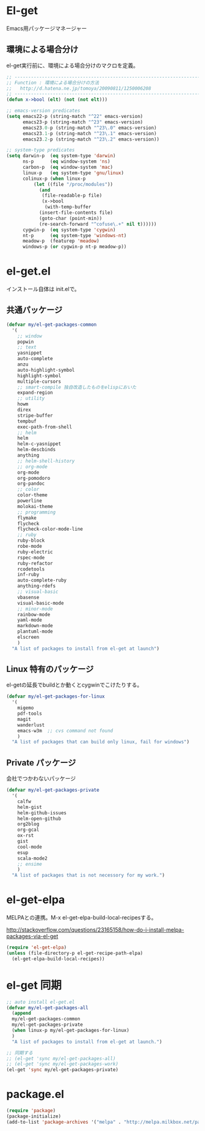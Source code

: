 * El-get
Emacs用パッケージマネージャー

** 環境による場合分け
el-get実行前に、環境による場合分けのマクロを定義。

#+begin_src emacs-lisp :tangle yes
;; -----------------------------------------------------------------------
;; Function : 環境による場合分けの方法
;;   http://d.hatena.ne.jp/tomoya/20090811/1250006208
;; ------------------------------------------------------------------------
(defun x->bool (elt) (not (not elt)))

;; emacs-version predicates
(setq emacs22-p (string-match "^22" emacs-version)
      emacs23-p (string-match "^23" emacs-version)
      emacs23.0-p (string-match "^23\.0" emacs-version)
      emacs23.1-p (string-match "^23\.1" emacs-version)
      emacs23.2-p (string-match "^23\.2" emacs-version))

;; system-type predicates
(setq darwin-p  (eq system-type 'darwin)
      ns-p      (eq window-system 'ns)
      carbon-p  (eq window-system 'mac)
      linux-p   (eq system-type 'gnu/linux)
      colinux-p (when linux-p
		  (let ((file "/proc/modules"))
		    (and
		     (file-readable-p file)
		     (x->bool
		      (with-temp-buffer
			(insert-file-contents file)
			(goto-char (point-min))
			(re-search-forward "^cofuse\.+" nil t))))))
      cygwin-p  (eq system-type 'cygwin)
      nt-p      (eq system-type 'windows-nt)
      meadow-p  (featurep 'meadow)
      windows-p (or cygwin-p nt-p meadow-p))
#+end_src

* el-get.el
インストール自体は init.elで。

** 共通パッケージ

#+begin_src emacs-lisp :tangle yes
(defvar my/el-get-packages-common
  '(
    ;; window
    popwin
    ;; text
    yasnippet
    auto-complete
    anzu
    auto-highlight-symbol
    highlight-symbol
    multiple-cursors
    ;; smart-compile 独自改造したものをelispにおいた
    expand-region
    ;; utility
    howm
    direx
    stripe-buffer
    tempbuf
    exec-path-from-shell
    ;; helm
    helm
    helm-c-yasnippet
    helm-descbinds
    anything
    ;; helm-shell-history
    ;; org-mode
    org-mode
    org-pomodoro
    org-pandoc
    ;; color
    color-theme
    powerline 
    molokai-theme
    ;; programming
    flymake
    flycheck
    flycheck-color-mode-line
    ;; ruby
    ruby-block
    robe-mode
    ruby-electric
    rspec-mode
    ruby-refactor
    rcodetools
    inf-ruby
    auto-complete-ruby
    anything-rdefs
    ;; visual-basic
    vbasense
    visual-basic-mode
    ;; minor-mode
    rainbow-mode
    yaml-mode
    markdown-mode
    plantuml-mode
    elscreen
    )
  "A list of packages to install from el-get at launch")
#+end_src

** Linux 特有のパッケージ
el-getの延長でbuildとか動くとcygwinでこけたりする。

#+begin_src emacs-lisp :tangle yes
(defvar my/el-get-packages-for-linux
  '(
    migemo
    pdf-tools
    magit
    wanderlust
    emacs-w3m  ;; cvs command not found
    )
  "A list of packages that can build only linux, fail for windows")
#+end_src

** Private パッケージ
会社でつかわないパッケージ

#+begin_src emacs-lisp :tangle yes
(defvar my/el-get-packages-private
  '(
    calfw
    helm-gist
    helm-github-issues
    helm-open-github
    org2blog
    org-gcal
    ox-rst
    gist
    cool-mode
    esup
    scala-mode2
    ;; ensime
    )
  "A list of packages that is not necessory for my work.")
#+end_src

* el-get-elpa
MELPAとの連携。M-x el-get-elpa-build-local-recipesする。

http://stackoverflow.com/questions/23165158/how-do-i-install-melpa-packages-via-el-get

#+begin_src emacs-lisp :tangle yes
(require 'el-get-elpa)
(unless (file-directory-p el-get-recipe-path-elpa)
  (el-get-elpa-build-local-recipes))
#+end_src

* el-get 同期
#+begin_src emacs-lisp :tangle yes
;; auto install el-get.el
(defvar my/el-get-packages-all
  (append 
  my/el-get-packages-common
  my/el-get-packages-private
  (when linux-p my/el-get-packages-for-linux)
  )
  "A list of packages to install from el-get at launch.")

;; 同期する
;; (el-get 'sync my/el-get-packages-all)
;; (el-get 'sync my/el-get-packages-work)
(el-get 'sync my/el-get-packages-private)
#+end_src

* package.el

#+begin_src emacs-lisp :tangle yes
(require 'package)
(package-initialize)
(add-to-list 'package-archives '("melpa" . "http://melpa.milkbox.net/packages/") t)
#+end_src
